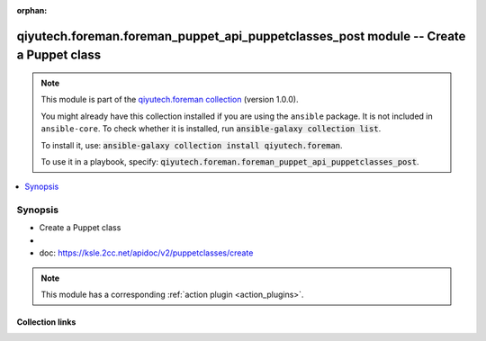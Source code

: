 .. Document meta

:orphan:

.. |antsibull-internal-nbsp| unicode:: 0xA0
    :trim:

.. role:: ansible-attribute-support-label
.. role:: ansible-attribute-support-property
.. role:: ansible-attribute-support-full
.. role:: ansible-attribute-support-partial
.. role:: ansible-attribute-support-none
.. role:: ansible-attribute-support-na
.. role:: ansible-option-type
.. role:: ansible-option-elements
.. role:: ansible-option-required
.. role:: ansible-option-versionadded
.. role:: ansible-option-aliases
.. role:: ansible-option-choices
.. role:: ansible-option-choices-entry
.. role:: ansible-option-default
.. role:: ansible-option-default-bold
.. role:: ansible-option-configuration
.. role:: ansible-option-returned-bold
.. role:: ansible-option-sample-bold

.. Anchors

.. _ansible_collections.qiyutech.foreman.foreman_puppet_api_puppetclasses_post_module:

.. Anchors: short name for ansible.builtin

.. Anchors: aliases



.. Title

qiyutech.foreman.foreman_puppet_api_puppetclasses_post module -- Create a Puppet class
++++++++++++++++++++++++++++++++++++++++++++++++++++++++++++++++++++++++++++++++++++++

.. Collection note

.. note::
    This module is part of the `qiyutech.foreman collection <https://galaxy.ansible.com/qiyutech/foreman>`_ (version 1.0.0).

    You might already have this collection installed if you are using the ``ansible`` package.
    It is not included in ``ansible-core``.
    To check whether it is installed, run :code:`ansible-galaxy collection list`.

    To install it, use: :code:`ansible-galaxy collection install qiyutech.foreman`.

    To use it in a playbook, specify: :code:`qiyutech.foreman.foreman_puppet_api_puppetclasses_post`.

.. version_added

.. versionadded:: 1.0.0 of qiyutech.foreman

.. contents::
   :local:
   :depth: 1

.. Deprecated


Synopsis
--------

.. Description

- Create a Puppet class
- 
- doc: https://ksle.2cc.net/apidoc/v2/puppetclasses/create

.. note::
    This module has a corresponding :ref:`action plugin <action_plugins>`.

.. Aliases


.. Requirements






.. Options


.. Attributes


.. Notes


.. Seealso


.. Examples



.. Facts


.. Return values


..  Status (Presently only deprecated)


.. Authors



.. Extra links

Collection links
~~~~~~~~~~~~~~~~

.. raw:: html

  <p class="ansible-links">
    <a href="https://dev.azure.com/QiYuTech/ansible/_workitems" aria-role="button" target="_blank" rel="noopener external">Issue Tracker</a>
    <a href="https://dev.azure.com/QiYuTech/ansible/_git/collections" aria-role="button" target="_blank" rel="noopener external">Repository (Sources)</a>
  </p>

.. Parsing errors

